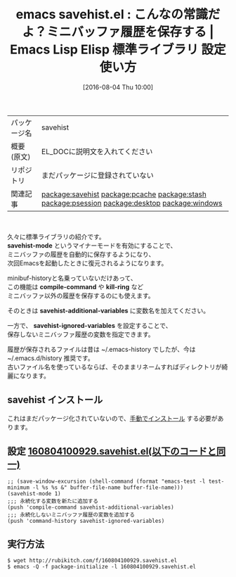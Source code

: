 #+BLOG: rubikitch
#+POSTID: 2610
#+DATE: [2016-08-04 Thu 10:00]
#+PERMALINK: savehist
#+OPTIONS: toc:nil num:nil todo:nil pri:nil tags:nil ^:nil \n:t -:nil
#+ISPAGE: nil
#+DESCRIPTION:
# (progn (erase-buffer)(find-file-hook--org2blog/wp-mode))
#+BLOG: rubikitch
#+CATEGORY: Emacs
#+EL_PKG_NAME: savehist
#+EL_TAGS: emacs, %p, %p.el, emacs lisp %p, elisp %p, emacs %f %p, emacs %p 使い方, emacs %p 設定, emacs パッケージ %p, ミニバッファの履歴を保存する, ログ, キャッシュ, ミニバッファ履歴を次回Emacs起動時にも保存する, ミニバッファ, 履歴, history, 保存, キルリング履歴を保存する, 永続化, 変数の値を次回のEmacs起動時に復元させる, relate:pcache, relate:stash, relate:psession, relate:desktop, relate:windows
#+EL_TITLE: Emacs Lisp Elisp 標準ライブラリ 設定 使い方 
#+EL_TITLE0: こんなの常識だよ？ミニバッファ履歴を保存する
#+EL_URL: 
#+begin: org2blog
#+DESCRIPTION: Emacs Lispパッケージsavehistの紹介
#+MYTAGS: package:savehist, emacs 使い方, emacs コマンド, emacs, savehist, savehist.el, emacs lisp savehist, elisp savehist, emacs  savehist, emacs savehist 使い方, emacs savehist 設定, emacs パッケージ savehist, ミニバッファの履歴を保存する, ログ, キャッシュ, ミニバッファ履歴を次回Emacs起動時にも保存する, ミニバッファ, 履歴, history, 保存, キルリング履歴を保存する, 永続化, 変数の値を次回のEmacs起動時に復元させる, relate:pcache, relate:stash, relate:psession, relate:desktop, relate:windows
#+TAGS: package:savehist, emacs 使い方, emacs コマンド, emacs, savehist, savehist.el, emacs lisp savehist, elisp savehist, emacs  savehist, emacs savehist 使い方, emacs savehist 設定, emacs パッケージ savehist, ミニバッファの履歴を保存する, ログ, キャッシュ, ミニバッファ履歴を次回Emacs起動時にも保存する, ミニバッファ, 履歴, history, 保存, キルリング履歴を保存する, 永続化, 変数の値を次回のEmacs起動時に復元させる, relate:pcache, relate:stash, relate:psession, relate:desktop, relate:windows, Emacs, savehist-mode, compile-command, kill-ring, savehist-additional-variables, savehist-ignored-variables, savehist-mode, compile-command, kill-ring, savehist-additional-variables, savehist-ignored-variables
#+TITLE: emacs savehist.el : こんなの常識だよ？ミニバッファ履歴を保存する |  Emacs Lisp Elisp 標準ライブラリ 設定 使い方 
#+BEGIN_HTML
<table>
<tr><td>パッケージ名</td><td>savehist</td></tr>
<tr><td>概要(原文)</td><td>EL_DOCに説明文を入れてください</td></tr>
<tr><td>リポジトリ</td><td>まだパッケージに登録されていない</td></tr>
<tr><td>関連記事</td><td><a href="http://rubikitch.com/tag/package:savehist/">package:savehist</a> <a href="http://rubikitch.com/tag/package:pcache/">package:pcache</a> <a href="http://rubikitch.com/tag/package:stash/">package:stash</a> <a href="http://rubikitch.com/tag/package:psession/">package:psession</a> <a href="http://rubikitch.com/tag/package:desktop/">package:desktop</a> <a href="http://rubikitch.com/tag/package:windows/">package:windows</a></td></tr>
</table>
<br />
#+END_HTML

久々に標準ライブラリの紹介です。
*savehist-mode* というマイナーモードを有効にすることで、
ミニバッファの履歴を自動的に保存するようになり、
次回Emacsを起動したときに復元されるようになります。

minibuf-historyと名乗っていないだけあって、
この機能は *compile-command* や *kill-ring* など
ミニバッファ以外の履歴を保存するのにも使えます。

そのときは *savehist-additional-variables* に変数名を加えてください。

一方で、 *savehist-ignored-variables* を設定することで、
保存しないミニバッファ履歴の変数を指定できます。

履歴が保存されるファイルは昔は ~/.emacs-history でしたが、今は ~/.emacs.d/history 推奨です。
古いファイル名を使っているならば、そのままリネームすればディレクトリが綺麗になります。

# (progn (forward-line 1)(shell-command "screenshot-time.rb org_template" t))
** savehist インストール
これはまだパッケージ化されていないので、[[http://rubikitch.com/package-initialize/#sec-2][手動でインストール]] する必要があります。


#+end:
** 概要                                                             :noexport:

久々に標準ライブラリの紹介です。
*savehist-mode* というマイナーモードを有効にすることで、
ミニバッファの履歴を自動的に保存するようになり、
次回Emacsを起動したときに復元されるようになります。

minibuf-historyと名乗っていないだけあって、
この機能は *compile-command* や *kill-ring* など
ミニバッファ以外の履歴を保存するのにも使えます。

そのときは *savehist-additional-variables* に変数名を加えてください。

一方で、 *savehist-ignored-variables* を設定することで、
保存しないミニバッファ履歴の変数を指定できます。

履歴が保存されるファイルは昔は ~/.emacs-history でしたが、今は ~/.emacs.d/history 推奨です。
古いファイル名を使っているならば、そのままリネームすればディレクトリが綺麗になります。

# (progn (forward-line 1)(shell-command "screenshot-time.rb org_template" t))
** 設定 [[http://rubikitch.com/f/160804100929.savehist.el][160804100929.savehist.el(以下のコードと同一)]]
#+BEGIN: include :file "/r/sync/junk/160804/160804100929.savehist.el"
#+BEGIN_SRC fundamental
;; (save-window-excursion (shell-command (format "emacs-test -l test-minimum -l %s %s &" buffer-file-name buffer-file-name)))
(savehist-mode 1)
;;; 永続化する変数を新たに追加する
(push 'compile-command savehist-additional-variables)
;;; 永続化しないミニバッファ履歴の変数を追加する
(push 'command-history savehist-ignored-variables)
#+END_SRC

#+END:

** 実行方法
#+BEGIN_EXAMPLE
$ wget http://rubikitch.com/f/160804100929.savehist.el
$ emacs -Q -f package-initialize -l 160804100929.savehist.el
#+END_EXAMPLE
